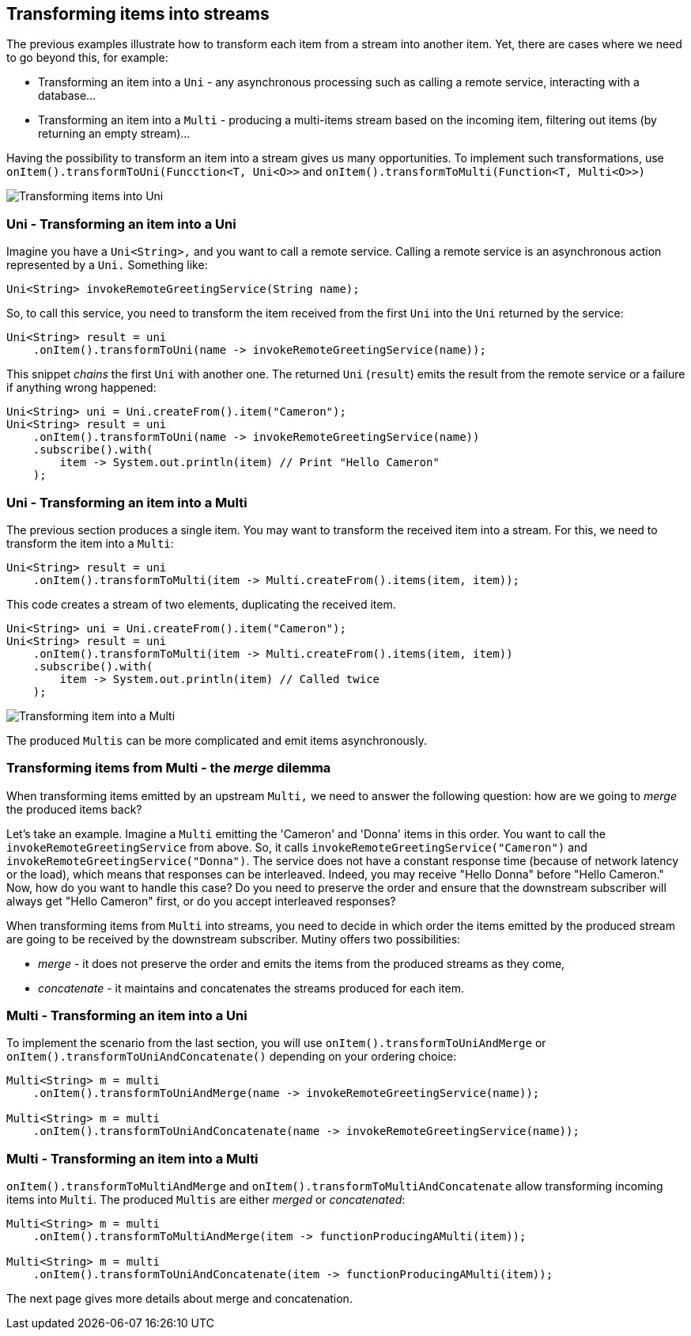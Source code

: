 :page-layout: getting-started
:page-title: Transforming items into Uni and Multi
:page-desc: Learn how to transform received item into asynchronous streams
:page-previous: Transforming items
:page-previous-href: /getting-started/transforming-items
:page-next: Merging and Concatenating streams
:page-next-href: /getting-started/merge-concat
:page-liquid: 

== Transforming items into streams

The previous examples illustrate how to transform each item from a stream into another item. 
Yet, there are cases where we need to go beyond this, for example:

* Transforming an item into a `Uni` - any asynchronous processing such as calling a remote service, interacting with a database...
* Transforming an item into a `Multi` - producing a multi-items stream based on the incoming item, filtering out items (by returning an empty stream)...

Having the possibility to transform an item into a stream gives us many opportunities. 
To implement such transformations, use `onItem().transformToUni(Funcction<T, Uni<O>>` and `onItem().transformToMulti(Function<T, Multi<O>>)`

image::transform-to-uni.png[Transforming items into Uni, role="center"]

=== Uni - Transforming an item into a Uni

Imagine you have a `Uni<String>,` and you want to call a remote service.
Calling a remote service is an asynchronous action represented by a `Uni.`
Something like:

[source, java, indent=0]
----
Uni<String> invokeRemoteGreetingService(String name);
----

So, to call this service, you need to transform the item received from the first `Uni` into the `Uni` returned by the service:

[source, java, indent=0]
----
Uni<String> result = uni
    .onItem().transformToUni(name -> invokeRemoteGreetingService(name));
----

This snippet _chains_ the first `Uni` with another one. 
The returned `Uni` (`result`) emits the result from the remote service or a failure if anything wrong happened:

[source, java, indent=0]
----
Uni<String> uni = Uni.createFrom().item("Cameron");
Uni<String> result = uni
    .onItem().transformToUni(name -> invokeRemoteGreetingService(name))
    .subscribe().with(
        item -> System.out.println(item) // Print "Hello Cameron"
    ); 
----        

=== Uni - Transforming an item into a Multi

The previous section produces a single item.
You may want to transform the received item into a stream.
For this, we need to transform the item into a `Multi`:

[source, java, indent=0]
----
Uni<String> result = uni
    .onItem().transformToMulti(item -> Multi.createFrom().items(item, item));
----

This code creates a stream of two elements, duplicating the received item. 


[source, java, indent=0]
----
Uni<String> uni = Uni.createFrom().item("Cameron");
Uni<String> result = uni
    .onItem().transformToMulti(item -> Multi.createFrom().items(item, item))
    .subscribe().with(
        item -> System.out.println(item) // Called twice
    ); 
----     

image::uni-transform-to-multi.png[Transforming item into a Multi, role="center"]

The produced `Multis` can be more complicated and emit items asynchronously.

=== Transforming items from Multi - the _merge_ dilemma

When transforming items emitted by an upstream `Multi,` we need to answer the following question:
how are we going to _merge_ the produced items back?

Let's take an example. 
Imagine a `Multi` emitting the 'Cameron' and 'Donna' items in this order.
You want to call the `invokeRemoteGreetingService` from above. 
So, it calls `invokeRemoteGreetingService("Cameron")` and `invokeRemoteGreetingService("Donna")`.
The service does not have a constant response time (because of network latency or the load), which means that responses can be interleaved. 
Indeed, you may receive "Hello Donna" before "Hello Cameron."
Now, how do you want to handle this case?
Do you need to preserve the order and ensure that the downstream subscriber will always get "Hello Cameron" first, or do you accept interleaved responses?

When transforming items from `Multi` into streams, you need to decide in which order the items emitted by the produced stream are going to be received by the downstream subscriber.
Mutiny offers two possibilities:

* _merge_ - it does not preserve the order and emits the items from the produced streams as they come,
* _concatenate_ - it maintains and concatenates the streams produced for each item.

=== Multi - Transforming an item into a Uni

To implement the scenario from the last section, you will use `onItem().transformToUniAndMerge` or `onItem().transformToUniAndConcatenate()` depending on your ordering choice:

[source, java, indent=0]
----
Multi<String> m = multi
    .onItem().transformToUniAndMerge(name -> invokeRemoteGreetingService(name));

Multi<String> m = multi
    .onItem().transformToUniAndConcatenate(name -> invokeRemoteGreetingService(name));    
----

=== Multi - Transforming an item into a Multi

`onItem().transformToMultiAndMerge` and `onItem().transformToMultiAndConcatenate` allow transforming incoming items into `Multi`.
The produced `Multis` are either _merged_ or _concatenated_:

[source, java, indent=0]
----
Multi<String> m = multi
    .onItem().transformToMultiAndMerge(item -> functionProducingAMulti(item));

Multi<String> m = multi
    .onItem().transformToUniAndConcatenate(item -> functionProducingAMulti(item));    
----

The next page gives more details about merge and concatenation.